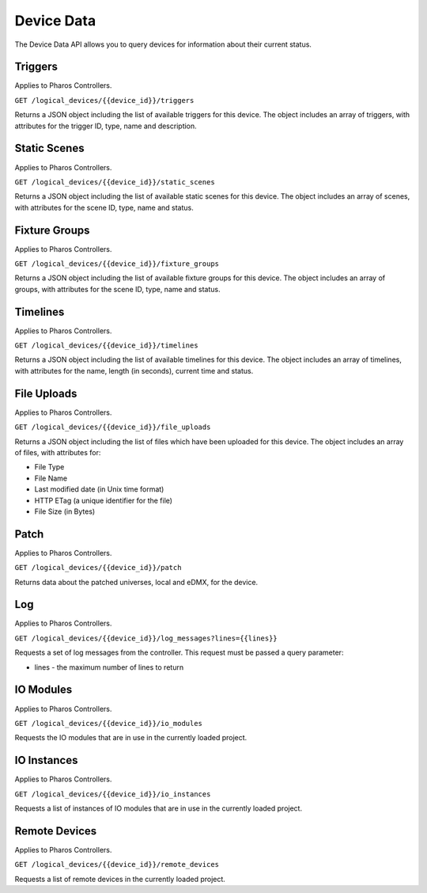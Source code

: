 Device Data
###########

The Device Data API allows you to query devices for information about their current status.

Triggers
========

Applies to Pharos Controllers.

``GET /logical_devices/{{device_id}}/triggers``

Returns a JSON object including the list of available triggers for this device. The object includes an array of triggers, with attributes for the trigger ID, type, name and description.

.. collapse:: Example response

    .. code-block:: json

        {
            "data": [
                {
                    "id": 1,
                    "type": "triggers",
                    "attributes": {
                        "name": "Normal Startup (Startup)",
                        "description": "At startup: Start Timeline 28 and 1 additional action"
                    }
                },
                {
                    "id": 2,
                    "type": "triggers",
                    "attributes": {
                        "name": "Standard Operation (Real Time)",
                        "description": "(* - * - * - * - * - * - 0): Release all scenes in 2s and 5 additional actions"
                    }
                },
                {
                    "id": 5,
                    "type": "triggers",
                    "attributes": {
                        "name": "Warm Override (Real Time)",
                        "description": "(* - * - * - * - * - * - 30):  and 3 additional actions"
                    }
                },
                {
                    "id": 28,
                    "type": "triggers",
                    "attributes": {
                        "name": "Every mm.x2 second (Real Time)",
                        "description": "(* - * - * - * - * - * - 2,12,22,32,42,52): Execute Random Timeline and 1 additional action"
                    }
                },
                {
                    "id": 20,
                    "type": "triggers",
                    "attributes": {
                        "name": "(Soft)",
                        "description": "When triggered"
                    }
                }
            ],
            "meta": {}
        }

Static Scenes
=============

Applies to Pharos Controllers.

``GET /logical_devices/{{device_id}}/static_scenes``

Returns a JSON object including the list of available static scenes for this device. The object includes an array of scenes, with attributes for the scene ID, type, name and status.

.. collapse:: Example response

    .. code-block:: json

        {
            "data": [
                {
                    "id": 1,
                    "type": "staticScenes",
                    "attributes": {
                        "name": "Scene 1",
                        "status": null
                    }
                },
                {
                    "id": 2,
                    "type": "staticScenes",
                    "attributes": {
                        "name": "Scene 2",
                        "status": null
                    }
                },
                {
                    "id": 3,
                    "type": "staticScenes",
                    "attributes": {
                        "name": "Scene 3",
                        "status": null
                    }
                }
            ],
            "meta": {}
        }

Fixture Groups
==============

Applies to Pharos Controllers.

``GET /logical_devices/{{device_id}}/fixture_groups``

Returns a JSON object including the list of available fixture groups for this device. The object includes an array of groups, with attributes for the scene ID, type, name and status.

.. collapse:: Example response

    .. code-block:: json

        {
            "data": [
                {
                    "id": 1,
                    "type": "fixtureGroups",
                    "attributes": {
                        "hide_id": false,
                        "name": "Group 1",
                        "status": null,
                        "type": "user"
                    }
                },
                {
                    "id": 2,
                    "type": "fixtureGroups",
                    "attributes": {
                        "hide_id": false,
                        "name": "Group 2",
                        "status": null,
                        "type": "user"
                    }
                },
                {
                    "id": 3,
                    "type": "fixtureGroups",
                    "attributes": {
                        "hide_id": false,
                        "name": "Group 3",
                        "status": null,
                        "type": "user"
                    }
                },
                {
                    "id": 4,
                    "type": "fixtureGroups",
                    "attributes": {
                        "hide_id": false,
                        "name": "Group 4",
                        "status": null,
                        "type": "user"
                    }
                },
                {
                    "id": 5,
                    "type": "fixtureGroups",
                    "attributes": {
                        "hide_id": false,
                        "name": "Group 5",
                        "status": null,
                        "type": "user"
                    }
                },
                {
                    "id": 6,
                    "type": "fixtureGroups",
                    "attributes": {
                        "hide_id": false,
                        "name": "sdfsd",
                        "status": null,
                        "type": "user"
                    }
                },
                {
                    "id": 7,
                    "type": "fixtureGroups",
                    "attributes": {
                        "hide_id": true,
                        "name": "All Fixtures",
                        "status": null,
                        "type": "auto"
                    }
                },
                {
                    "id": 8,
                    "type": "fixtureGroups",
                    "attributes": {
                        "hide_id": true,
                        "name": "All Conventional 8 bit",
                        "status": null,
                        "type": "auto"
                    }
                },
                {
                    "id": 9,
                    "type": "fixtureGroups",
                    "attributes": {
                        "hide_id": true,
                        "name": "All LED - RGB 8 bit",
                        "status": null,
                        "type": "auto"
                    }
                },
                {
                    "id": 10,
                    "type": "fixtureGroups",
                    "attributes": {
                        "hide_id": true,
                        "name": "All LED - WwNwCw 8 bit",
                        "status": null,
                        "type": "auto"
                    }
                }
            ],
            "meta": {}
        }

Timelines
=========

Applies to Pharos Controllers.

``GET /logical_devices/{{device_id}}/timelines``

Returns a JSON object including the list of available timelines for this device. The object includes an array of timelines, with attributes for the name, length (in seconds), current time and status.


.. collapse:: Example response

    .. code-block:: json

        {
            "data": [
                {
                    "id": 1,
                    "type": "timelines",
                    "attributes": {
                        "name": "All White",
                        "length": 10,
                        "time": null,
                        "status": null
                    }
                },
                {
                    "id": 2,
                    "type": "timelines",
                    "attributes": {
                        "name": "Standard Operation",
                        "length": 10,
                        "time": null,
                        "status": null
                    }
                },
                {
                    "id": 3,
                    "type": "timelines",
                    "attributes": {
                        "name": "Special Events",
                        "length": 10,
                        "time": null,
                        "status": null
                    }
                },
                {
                    "id": 4,
                    "type": "timelines",
                    "attributes": {
                        "name": "Charity Event",
                        "length": 10,
                        "time": null,
                        "status": null
                    }
                }
            ],
            "meta": {}
        }


File Uploads
============

Applies to Pharos Controllers.

``GET /logical_devices/{{device_id}}/file_uploads``

Returns a JSON object including the list of files which have been uploaded for this device. The object includes an array of files, with attributes for:

* File Type
* File Name
* Last modified date (in Unix time format)
* HTTP ETag (a unique identifier for the file)
* File Size (in Bytes)


.. collapse:: Example response

    .. code-block:: json

        {
            "data": [
                {
                    "id": "7a7f5e6e-3354-4a14-afc8-ad56831bc852",
                    "type": "fileUploads",
                    "attributes": {
                        "fileType": "proj",
                        "fileName": "my_project.pd2",
                        "lastModified": 1679405147,
                        "etag": "\"66465aa318494ecb2f667c892749cd28-1\"",
                        "size": 9457
                    }
                }
            ],
            "meta": {}
        }


Patch
=====

Applies to Pharos Controllers.

``GET /logical_devices/{{device_id}}/patch``

Returns data about the patched universes, local and eDMX, for the device.

.. collapse:: Example response

    .. code-block:: json

        {
            "data": [
                {
                    "id": 0,
                    "type": "patch",
                    "attributes": {
                        "protocol": "DMX",
                        "universes": [
                            {
                                "id": "0",
                                "name": "1"
                            }
                        ]
                    }
                },
                {
                    "id": 1,
                    "type": "patch",
                    "attributes": {
                        "protocol": "EDN SDI",
                        "universes": [
                            {
                                "id": "0",
                                "name": "EDN 20 1 (SDI port 1)"
                            },
                            {
                                "id": "1",
                                "name": "EDN 20 1 (SDI port 2)"
                            },
                            {
                                "id": "2",
                                "name": "EDN 20 1 (SDI port 3)"
                            },
                            {
                                "id": "3",
                                "name": "EDN 20 1 (SDI port 4)"
                            },
                            {
                                "id": "4",
                                "name": "EDN 20 1 (SDI port 5)"
                            },
                            {
                                "id": "5",
                                "name": "EDN 20 1 (SDI port 6)"
                            },
                            {
                                "id": "6",
                                "name": "EDN 20 1 (SDI port 7)"
                            },
                            {
                                "id": "7",
                                "name": "EDN 20 1 (SDI port 8)"
                            },
                            {
                                "id": "8",
                                "name": "EDN 20 1 (SDI port 9)"
                            },
                            {
                                "id": "9",
                                "name": "EDN 20 1 (SDI port 10)"
                            },
                            {
                                "id": "10",
                                "name": "EDN 20 1 (SDI port 11)"
                            },
                            {
                                "id": "11",
                                "name": "EDN 20 1 (SDI port 12)"
                            },
                            {
                                "id": "12",
                                "name": "EDN 20 1 (SDI port 13)"
                            },
                            {
                                "id": "13",
                                "name": "EDN 20 1 (SDI port 14)"
                            },
                            {
                                "id": "14",
                                "name": "EDN 20 1 (SDI port 15)"
                            },
                            {
                                "id": "15",
                                "name": "EDN 20 1 (SDI port 16)"
                            },
                            {
                                "id": "16",
                                "name": "EDN 20 1 (SDI port 17)"
                            },
                            {
                                "id": "17",
                                "name": "EDN 20 1 (SDI port 18)"
                            },
                            {
                                "id": "18",
                                "name": "EDN 20 1 (SDI port 19)"
                            },
                            {
                                "id": "19",
                                "name": "EDN 20 1 (SDI port 20)"
                            }
                        ]
                    }
                }
            ],
            "meta": {}
        }

Log
===

Applies to Pharos Controllers.

``GET /logical_devices/{{device_id}}/log_messages?lines={{lines}}``

Requests a set of log messages from the controller. This request must be passed a query parameter:

* lines - the maximum number of lines to return

.. collapse:: Example response

    .. code-block:: json

        {
            "data": [
                {
                    "id": 0,
                    "type": "logMessages",
                    "attributes": {
                        "message": "ACTION Enqueue Trigger: 20:Trigger 20",
                        "category": "Trigger",
                        "timestamp": 1662457572,
                        "severityLevel": 2
                    }
                },
                {
                    "id": 1,
                    "type": "logMessages",
                    "attributes": {
                        "message": "ACTION Run Script: Random Timeline executed successfully in 560 microseconds (mem in use = 69KB)",
                        "category": "Trigger",
                        "timestamp": 1662457572,
                        "severityLevel": 3
                    }
                },
                {
                    "id": 2,
                    "type": "logMessages",
                    "attributes": {
                        "message": "Script API: Start timeline Charity Event",
                        "category": "Controller API",
                        "timestamp": 1662457572,
                        "severityLevel": 2
                    }
                },
                {
                    "id": 3,
                    "type": "logMessages",
                    "attributes": {
                        "message": "ACTION Run Script: Running script Random Timeline",
                        "category": "Trigger",
                        "timestamp": 1662457572,
                        "severityLevel": 3
                    }
                },
                {
                    "id": 4,
                    "type": "logMessages",
                    "attributes": {
                        "message": "Trigger 28 (Real Time Clock): Matched",
                        "category": "Trigger",
                        "timestamp": 1662457572,
                        "severityLevel": 2
                    }
                },
                {
                    "id": 5,
                    "type": "logMessages",
                    "attributes": {
                        "message": "ACTION Master Intensity of All Conventional 8 bit to 14% (0x23)",
                        "category": "Trigger",
                        "timestamp": 1662457567,
                        "severityLevel": 4
                    }
                }
            ],
            "meta": {}
        }

IO Modules
==========

Applies to Pharos Controllers.

``GET /logical_devices/{{device_id}}/io_modules``

Requests the IO modules that are in use in the currently loaded project.

.. collapse:: Example response

    .. code-block:: json

        {
            "data": [
                {
                    "id": 2,
                    "type": "ioModules",
                    "attributes": {
                        "label": "Single Single Updating"
                    }
                },
                {
                    "id": 4,
                    "type": "ioModules",
                    "attributes": {
                        "label": "Set Status Vars"
                    }
                }
            ],
            "meta": {}
        }

IO Instances
============

Applies to Pharos Controllers.

``GET /logical_devices/{{device_id}}/io_instances``

Requests a list of instances of IO modules that are in use in the currently loaded project.

.. collapse:: Example response

    .. code-block:: json

        {
            "data": [
                {
                    "id": 5,
                    "type": "ioInstances",
                    "attributes": {
                        "title": "Single Instance Always Updating",
                        "module_id": 2,
                        "text": {
                            "type": "string",
                            "label": "Text:"
                        }
                    }
                },
                {
                    "id": 43,
                    "type": "ioInstances",
                    "attributes": {
                        "title": "Custom Set 1",
                        "module_id": 4,
                        "var1": {
                            "type": "string",
                            "label": "Var 1"
                        },
                        "var2": {
                            "type": "string",
                            "label": "Var 2"
                        },
                        "var3": {
                            "type": "string",
                            "label": "Var 3"
                        }
                    }
                }
            ],
            "meta": {}
        }

Remote Devices
==============

Applies to Pharos Controllers.

``GET /logical_devices/{{device_id}}/remote_devices``

Requests a list of remote devices in the currently loaded project.

.. collapse:: Example response

    .. code-block:: json

        {
            "data": [
                {
                    "id": 0,
                    "type": "remoteDevices",
                    "attributes": {
                        "num": 1,
                        "name": "EDN 20 1",
                        "type": "EDN 20"
                    }
                }
            ],
            "meta": {}
        }

